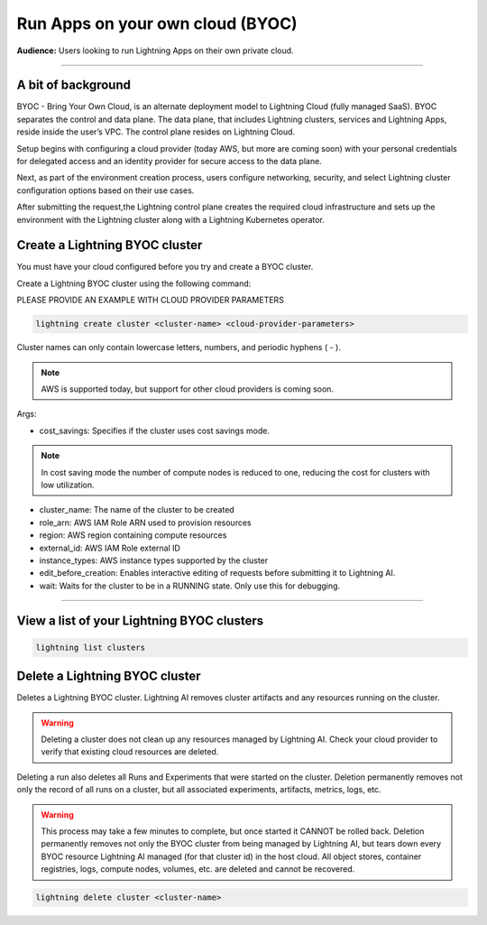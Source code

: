 
#################################
Run Apps on your own cloud (BYOC)
#################################

**Audience:** Users looking to run Lightning Apps on their own private cloud.

----

*******************
A bit of background
*******************

BYOC - Bring Your Own Cloud, is an alternate deployment model to Lightning Cloud (fully managed SaaS).
BYOC separates the control and data plane. The data plane, that includes
Lightning clusters, services and Lightning Apps, reside inside the user’s VPC.
The control plane resides on Lightning Cloud.

Setup begins with configuring a cloud provider (today AWS, but more are coming soon) with your personal credentials for
delegated access and an identity provider for secure access to the data plane.

Next, as part of the environment creation process, users configure networking,
security, and select Lightning cluster configuration options based on their use cases.

After submitting the request,the Lightning control plane creates the required cloud infrastructure
and sets up the environment with the Lightning cluster along with a Lightning Kubernetes operator.


*******************************
Create a Lightning BYOC cluster
*******************************

You must have your cloud configured before you try and create a BYOC cluster.

Create a Lightning BYOC cluster using the following command:

PLEASE PROVIDE AN EXAMPLE WITH CLOUD PROVIDER PARAMETERS

.. code:: python

   lightning create cluster <cluster-name> <cloud-provider-parameters>

Cluster names can only contain lowercase letters, numbers, and periodic hyphens ( - ).

.. note:: AWS is supported today, but support for other cloud providers is coming soon.

Args:

* cost_savings: Specifies if the cluster uses cost savings mode.

.. note:: In cost saving mode the number of compute nodes is reduced to one, reducing the cost for clusters with low utilization.

* cluster_name: The name of the cluster to be created

* role_arn: AWS IAM Role ARN used to provision resources

* region: AWS region containing compute resources

* external_id: AWS IAM Role external ID

* instance_types: AWS instance types supported by the cluster

* edit_before_creation: Enables interactive editing of requests before submitting it to Lightning AI.

* wait: Waits for the cluster to be in a RUNNING state. Only use this for debugging.

----

*******************************************
View a list of your Lightning BYOC clusters
*******************************************

.. code:: python

   lightning list clusters

*******************************
Delete a Lightning BYOC cluster
*******************************

Deletes a Lightning BYOC cluster. Lightning AI removes cluster artifacts and any resources running on the cluster.

.. warning:: Deleting a cluster does not clean up any resources managed by Lightning AI. Check your cloud provider to verify that existing cloud resources are deleted.

Deleting a run also deletes all Runs and Experiments that were started on the cluster.
Deletion permanently removes not only the record of all runs on a cluster, but all associated experiments, artifacts, metrics, logs, etc.

.. warning:: This process may take a few minutes to complete, but once started it CANNOT be rolled back. Deletion permanently removes not only the BYOC cluster from being managed by Lightning AI, but tears down every BYOC resource Lightning AI managed (for that cluster id) in the host cloud. All object stores, container registries, logs, compute nodes, volumes, etc. are deleted and cannot be recovered.

.. code:: python

   lightning delete cluster <cluster-name>
